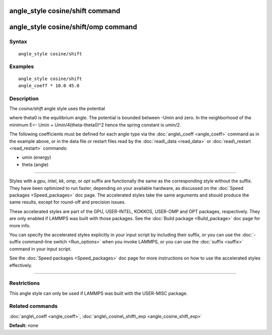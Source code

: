 .. index:: angle\_style cosine/shift

angle\_style cosine/shift command
=================================

angle\_style cosine/shift/omp command
=====================================

Syntax
""""""


.. parsed-literal::

   angle_style cosine/shift

Examples
""""""""


.. parsed-literal::

   angle_style cosine/shift
   angle_coeff \* 10.0 45.0

Description
"""""""""""

The *cosine/shift* angle style uses the potential

.. image:: Eqs/angle_cosine_shift.jpg
   :align: center

where theta0 is the equilibrium angle. The potential is bounded
between -Umin and zero. In the neighborhood of the minimum E=- Umin +
Umin/4(theta-theta0)\^2 hence the spring constant is umin/2.

The following coefficients must be defined for each angle type via the
:doc:`angle\_coeff <angle_coeff>` command as in the example above, or in
the data file or restart files read by the :doc:`read\_data <read_data>`
or :doc:`read\_restart <read_restart>` commands:

* umin (energy)
* theta (angle)


----------


Styles with a *gpu*\ , *intel*\ , *kk*\ , *omp*\ , or *opt* suffix are
functionally the same as the corresponding style without the suffix.
They have been optimized to run faster, depending on your available
hardware, as discussed on the :doc:`Speed packages <Speed_packages>` doc
page.  The accelerated styles take the same arguments and should
produce the same results, except for round-off and precision issues.

These accelerated styles are part of the GPU, USER-INTEL, KOKKOS,
USER-OMP and OPT packages, respectively.  They are only enabled if
LAMMPS was built with those packages.  See the :doc:`Build package <Build_package>` doc page for more info.

You can specify the accelerated styles explicitly in your input script
by including their suffix, or you can use the :doc:`-suffix command-line switch <Run_options>` when you invoke LAMMPS, or you can use the
:doc:`suffix <suffix>` command in your input script.

See the :doc:`Speed packages <Speed_packages>` doc page for more
instructions on how to use the accelerated styles effectively.


----------


Restrictions
""""""""""""


This angle style can only be used if LAMMPS was built with the
USER-MISC package.

Related commands
""""""""""""""""

:doc:`angle\_coeff <angle_coeff>`,
:doc:`angle\_cosine\_shift\_exp <angle_cosine_shift_exp>`

**Default:** none


.. _lws: http://lammps.sandia.gov
.. _ld: Manual.html
.. _lc: Commands_all.html
